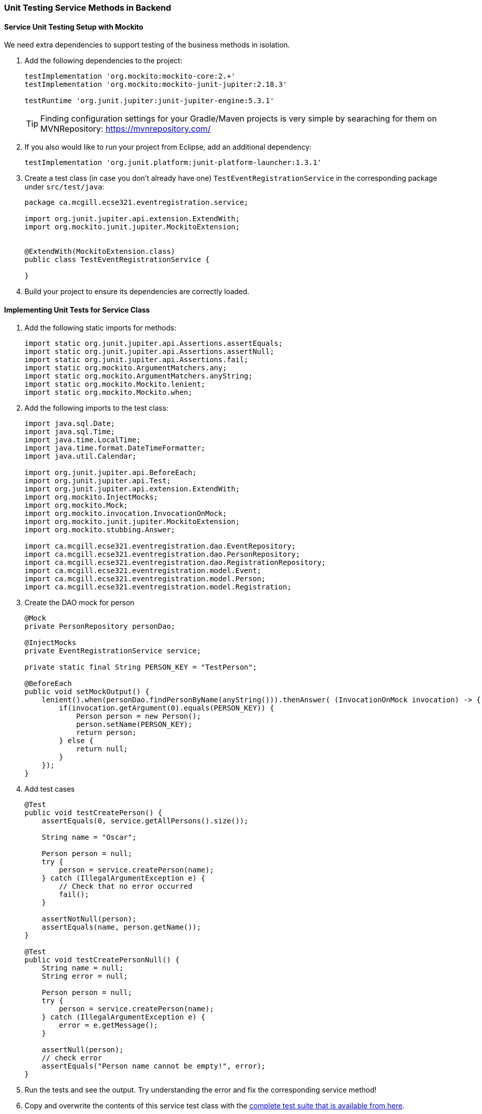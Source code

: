 === Unit Testing Service Methods in Backend

==== Service Unit Testing Setup with Mockito

We need extra dependencies to support testing of the business methods in isolation.

. Add the following dependencies to the project:
+
[source,gradle]
----
testImplementation 'org.mockito:mockito-core:2.+'
testImplementation 'org.mockito:mockito-junit-jupiter:2.18.3'

testRuntime 'org.junit.jupiter:junit-jupiter-engine:5.3.1'
----
+
[TIP]
Finding configuration settings for your Gradle/Maven projects is very simple by searaching for them on MVNRepository: https://mvnrepository.com/

. If you also would like to run your project from Eclipse, add an additional dependency: 
+
[source,gradle]
----
testImplementation 'org.junit.platform:junit-platform-launcher:1.3.1'
----



. Create a test class (in case you don't already have one) `TestEventRegistrationService` in the corresponding package under `src/test/java`:
+
[source,java]
----
package ca.mcgill.ecse321.eventregistration.service;

import org.junit.jupiter.api.extension.ExtendWith;
import org.mockito.junit.jupiter.MockitoExtension;


@ExtendWith(MockitoExtension.class)
public class TestEventRegistrationService {

}
----

. Build your project to ensure its dependencies are correctly loaded.

==== Implementing Unit Tests for Service Class

. Add the following static imports for methods: 
+
[source,java]
----
import static org.junit.jupiter.api.Assertions.assertEquals;
import static org.junit.jupiter.api.Assertions.assertNull;
import static org.junit.jupiter.api.Assertions.fail;
import static org.mockito.ArgumentMatchers.any;
import static org.mockito.ArgumentMatchers.anyString;
import static org.mockito.Mockito.lenient;
import static org.mockito.Mockito.when;
----

. Add the following imports to the test class:
+
[source,java]
----
import java.sql.Date;
import java.sql.Time;
import java.time.LocalTime;
import java.time.format.DateTimeFormatter;
import java.util.Calendar;

import org.junit.jupiter.api.BeforeEach;
import org.junit.jupiter.api.Test;
import org.junit.jupiter.api.extension.ExtendWith;
import org.mockito.InjectMocks;
import org.mockito.Mock;
import org.mockito.invocation.InvocationOnMock;
import org.mockito.junit.jupiter.MockitoExtension;
import org.mockito.stubbing.Answer;

import ca.mcgill.ecse321.eventregistration.dao.EventRepository;
import ca.mcgill.ecse321.eventregistration.dao.PersonRepository;
import ca.mcgill.ecse321.eventregistration.dao.RegistrationRepository;
import ca.mcgill.ecse321.eventregistration.model.Event;
import ca.mcgill.ecse321.eventregistration.model.Person;
import ca.mcgill.ecse321.eventregistration.model.Registration;
----



. Create the DAO mock for person 
+
[source,java]
----
@Mock
private PersonRepository personDao;

@InjectMocks
private EventRegistrationService service;

private static final String PERSON_KEY = "TestPerson";

@BeforeEach
public void setMockOutput() {
    lenient().when(personDao.findPersonByName(anyString())).thenAnswer( (InvocationOnMock invocation) -> {
        if(invocation.getArgument(0).equals(PERSON_KEY)) {
            Person person = new Person();
            person.setName(PERSON_KEY);
            return person;
        } else {
            return null;
        }
    });
}
----

. Add test cases 
+
[source,java]
----
@Test
public void testCreatePerson() {
    assertEquals(0, service.getAllPersons().size());

    String name = "Oscar";

    Person person = null;
    try {
        person = service.createPerson(name);
    } catch (IllegalArgumentException e) {
        // Check that no error occurred
        fail();
    }

    assertNotNull(person);
    assertEquals(name, person.getName());
}

@Test
public void testCreatePersonNull() {
    String name = null;
    String error = null;

    Person person = null;
    try {
        person = service.createPerson(name);
    } catch (IllegalArgumentException e) {
        error = e.getMessage();
    }

    assertNull(person);
    // check error
    assertEquals("Person name cannot be empty!", error);
}
----

. Run the tests and see the output. Try understanding the error and fix the corresponding service method!

. Copy and overwrite the contents of this service test class with the link:https://gist.githubusercontent.com/imbur/d8836dc9f44ece65186a43ac80a259fd/raw/ff59449ad4dfadfc2c54bb317649300f6ae2409c/TestEventRegistrationService.java[complete test suite that is available from here].

. Run the tests as JUnit/Gradle tests and interpret the test error messages! You should see only a few (at least one) tests passing.

. Update the implementation (i.e., replace the current service method codes with the ones provided below) of the following methods with input validation in the `EventRegistrationService` service class to make the tests pass (we are rapid simulating a TDD process -- TDD stands for _Test-Driven Development_)
+
[source,java]
----
@Transactional
public Person createPerson(String name) {
	if (name == null || name.trim().length() == 0) {
		throw new IllegalArgumentException("Person name cannot be empty!");
	}
	Person person = new Person();
	person.setName(name);
	personRepository.save(person);
	return person;
}

@Transactional
public Person getPerson(String name) {
    if (name == null || name.trim().length() == 0) {
        throw new IllegalArgumentException("Person name cannot be empty!");
    }
    Person person = personRepository.findPersonByName(name);
    return person;
}

@Transactional
public Event getEvent(String name) {
    if (name == null || name.trim().length() == 0) {
        throw new IllegalArgumentException("Event name cannot be empty!");
    }
    Event event = eventRepository.findEventByName(name);
    return event;
}

@Transactional
public Event createEvent(String name, Date date, Time startTime, Time endTime) {
    // Input validation
    String error = "";
    if (name == null || name.trim().length() == 0) {
        error = error + "Event name cannot be empty! ";			
    }
    if (date == null) {
        error = error + "Event date cannot be empty! ";			
    }
    if (startTime == null) {
        error = error + "Event start time cannot be empty! ";			
    }
    if (endTime == null) {
        error = error + "Event end time cannot be empty! ";			
    }
    if (endTime != null && startTime != null && endTime.before(startTime)) {
        error = error + "Event end time cannot be before event start time!";			
    }
    error = error.trim();
    if (error.length() > 0) {
        throw new IllegalArgumentException(error);			
    }

    Event event = new Event();
    event.setName(name);
    event.setDate(date);
    event.setStartTime(startTime);
    event.setEndTime(endTime);
    eventRepository.save(event);
    return event;
}

@Transactional
public Registration register(Person person, Event event) {
    String error = "";
    if (person == null) {
        error = error + "Person needs to be selected for registration! ";
    } else if (!personRepository.existsById(person.getName())) {
        error = error + "Person does not exist! ";
    }
    if (event == null) {
        error = error + "Event needs to be selected for registration!";
    } else if (!eventRepository.existsById(event.getName())) {
        error = error + "Event does not exist!";
    }
    if (registrationRepository.existsByPersonAndEvent(person, event)) {
        error = error + "Person is already registered to this event!";
    }
    error = error.trim();

    if (error.length() > 0) {			
        throw new IllegalArgumentException(error);
    }

    Registration registration = new Registration();
	registration.setId(person.getName().hashCode() * event.getName().hashCode());
    registration.setPerson(person);
    registration.setEvent(event);

    registrationRepository.save(registration);

    return registration;
}

@Transactional
public List<Event> getEventsAttendedByPerson(Person person) {
    if (person == null ) {
        throw new IllegalArgumentException("Person cannot be null!");
    }
    List<Event> eventsAttendedByPerson = new ArrayList<>();
    for (Registration r : registrationRepository.findByPerson(person)) {
        eventsAttendedByPerson.add(r.getEvent());
    }
    return eventsAttendedByPerson;
}
----

. Run the tests again, and all should be passing this time.
 
==== Service Integration Testing with the curl Tool

The command line utility link:https://curl.haxx.se/[`curl`] is one way to automate integration testing for the REST API of your application. This brief section shows a basic examples for using it for testing with persons.

. Make sure you have a clean database for your integration tests. This can be done by using the `spring.jpa.hibernate.ddl-auto=create-drop` setting in the _application.properties_ file for the test backend, or by exposing a database clear API function that is only used durint integration testing.  

. Start the backend server.

. Issue `curl -s http://localhost:8080/persons` and observe the output!

. Use the `-X` switch to specify the used HTTP method:
+
```bash
$ curl -s -X POST http://localhost:8080/persons/testperson1
{"name":"testperson1","events":[]}
$ curl -s -X POST http://localhost:8080/persons/testperson2
{"name":"testperson2","events":[]}
$ curl -s -X http://localhost:8080/persons
[{"name":"testperson1","events":[]},{"name":"testperson2","events":[]}]
```
. To verify that a given content is in the returned values, you can use the standard output result of the command and filter it, for example, using `grep`
+
```bash
$ curl -s -X GET  http://localhost:8080/persons | grep -o testperson1
testperson1
```
. A way to get started with implementing a Gradle task for integration testing (expected in the second deliverable) is to call a command line tool (e.g., `curl`) from Gradle. Gradle documentation has a section on how to achieve this: https://docs.gradle.org/5.6.2/dsl/org.gradle.api.tasks.Exec.html#org.gradle.api.tasks.Exec
